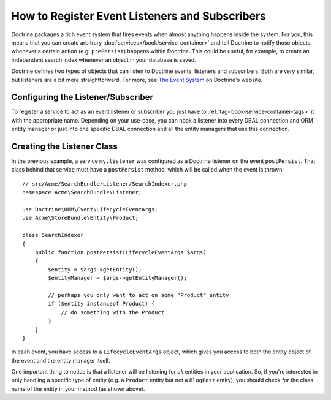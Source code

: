 .. index::
   single: Doctrine; Event listeners and subscribers

.. _doctrine-event-config:

How to Register Event Listeners and Subscribers
===============================================

Doctrine packages a rich event system that fires events when almost anything
happens inside the system. For you, this means that you can create arbitrary
:doc:`services</book/service_container>` and tell Doctrine to notify those
objects whenever a certain action (e.g. ``prePersist``) happens within Doctrine.
This could be useful, for example, to create an independent search index
whenever an object in your database is saved.

Doctrine defines two types of objects that can listen to Doctrine events:
listeners and subscribers. Both are very similar, but listeners are a bit
more straightforward. For more, see `The Event System`_ on Doctrine's website.

Configuring the Listener/Subscriber
-----------------------------------

To register a service to act as an event listener or subscriber you just have
to :ref:`tag<book-service-container-tags>` it with the appropriate name. Depending
on your use-case, you can hook a listener into every DBAL connection and ORM
entity manager or just into one specific DBAL connection and all the entity
managers that use this connection.

.. configuration-block::

    .. code-block:: yaml

        doctrine:
            dbal:
                default_connection: default
                connections:
                    default:
                        driver: pdo_sqlite
                        memory: true

        services:
            my.listener:
                class: Acme\SearchBundle\Listener\SearchIndexer
                tags:
                    - { name: doctrine.event_listener, event: postPersist }
            my.listener2:
                class: Acme\SearchBundle\Listener\SearchIndexer2
                tags:
                    - { name: doctrine.event_listener, event: postPersist, connection: default }
            my.subscriber:
                class: Acme\SearchBundle\Listener\SearchIndexerSubscriber
                tags:
                    - { name: doctrine.event_subscriber, connection: default }

    .. code-block:: xml

        <?xml version="1.0" ?>
        <container xmlns="http://symfony.com/schema/dic/services"
            xmlns:doctrine="http://symfony.com/schema/dic/doctrine">

            <doctrine:config>
                <doctrine:dbal default-connection="default">
                    <doctrine:connection driver="pdo_sqlite" memory="true" />
                </doctrine:dbal>
            </doctrine:config>

            <services>
                <service id="my.listener" class="Acme\SearchBundle\Listener\SearchIndexer">
                    <tag name="doctrine.event_listener" event="postPersist" />
                </service>
                <service id="my.listener2" class="Acme\SearchBundle\Listener\SearchIndexer2">
                    <tag name="doctrine.event_listener" event="postPersist" connection="default" />
                </service>
                <service id="my.subscriber" class="Acme\SearchBundle\Listener\SearchIndexerSubscriber">
                    <tag name="doctrine.event_subscriber" connection="default" />
                </service>
            </services>
        </container>

Creating the Listener Class
---------------------------

In the previous example, a service ``my.listener`` was configured as a Doctrine
listener on the event ``postPersist``. That class behind that service must have
a ``postPersist`` method, which will be called when the event is thrown::

    // src/Acme/SearchBundle/Listener/SearchIndexer.php
    namespace Acme\SearchBundle\Listener;

    use Doctrine\ORM\Event\LifecycleEventArgs;
    use Acme\StoreBundle\Entity\Product;

    class SearchIndexer
    {
        public function postPersist(LifecycleEventArgs $args)
        {
            $entity = $args->getEntity();
            $entityManager = $args->getEntityManager();

            // perhaps you only want to act on some "Product" entity
            if ($entity instanceof Product) {
                // do something with the Product
            }
        }
    }

In each event, you have access to a ``LifecycleEventArgs`` object, which
gives you access to both the entity object of the event and the entity manager
itself.

One important thing to notice is that a listener will be listening for *all*
entities in your application. So, if you're interested in only handling a
specific type of entity (e.g. a ``Product`` entity but not a ``BlogPost``
entity), you should check for the class name of the entity in your method
(as shown above).

.. _`The Event System`: http://docs.doctrine-project.org/projects/doctrine-orm/en/2.1/reference/events.html
